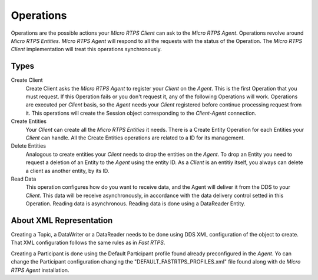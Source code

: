 .. _operations_label:

Operations
==========
Operations are the possible actions your *Micro RTPS Client* can ask to the *Micro RTPS Agent*.
Operations revolve around *Micro RTPS Entities*.
*Micro RTPS Agent* will respond to all the requests with the status of the Operation.
The *Micro RTPS Client* implementation will treat this operations synchronously.

Types
-----
Create Client
    Create Client asks the *Micro RTPS Agent* to register your *Client* on the *Agent*.
    This is the first Operation that you must request.
    If this Operation fails or you don't request it, any of the following Operations will work.
    Operations are executed per *Client* basis, so the *Agent* needs your *Client* registered before continue processing request from it.
    This operations will create the Session object corresponding to the *Client-Agent* connection.

Create Entities
    Your *Client* can create all the *Micro RTPS Entities* it needs.
    There is a Create Entity Operation for each Entities your *Client* can handle.
    All the Create Entities operations are related to a ID for its management.

Delete Entities
    Analogous to create entities your *Client* needs to drop the entities on the *Agent*.
    To drop an Entity you need to request a deletion of an Entity to the *Agent* using the entity ID.
    As a *Client* is an entitiy itself, you always can delete a client as another entity, by its ID.

Read Data
    This operation configures how do you want to receive data, and the Agent will deliver it from the DDS to your *Client*.
    This data will be receive asynchronously, in accordance with the data delivery control setted in this Operation.
    Reading data is asynchronous.
    Reading data is done using a DataReader Entity.

About XML Representation
------------------------
Creating a Topic, a DataWriter or a DataReader needs to be done using DDS XML configuration of the object to create.
That XML configuration follows the same rules as in *Fast RTPS*.

Creating a Participant is done using the Default Participant profile found already preconfigured in the *Agent*.
Yo can change the Participant configuration changing the "DEFAULT_FASTRTPS_PROFILES.xml" file found along with de *Micro RTPS Agent* installation.
